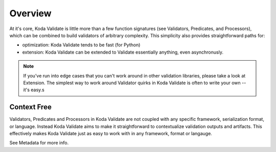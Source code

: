 Overview
========
At it's core, Koda Validate is little more than a few function signatures (see Validators,
Predicates, and Processors), which can be combined to build validators of arbitrary
complexity. This simplicity also provides straightforward
paths for:

- optimization: Koda Validate tends to be fast (for Python)
- extension: Koda Validate can be extended to Validate essentially anything, even asynchronusly.

.. note::

    If you've run into edge cases that you can't work around in other validation libraries, please
    take a look at Extension. The simplest way to work around Validator quirks in Koda Validate
    is often to write your own -- it's easy.s

Context Free
------------
Validators, Predicates and Processors in Koda Validate are not coupled with any specific framework,
serialization format, or language. Instead Koda Validate aims to make it straightforward to contextualize
validation outputs and artifacts. This effectively makes Koda Validate just as easy to work with in
any framework, format or langauge.

See Metadata for more info.
